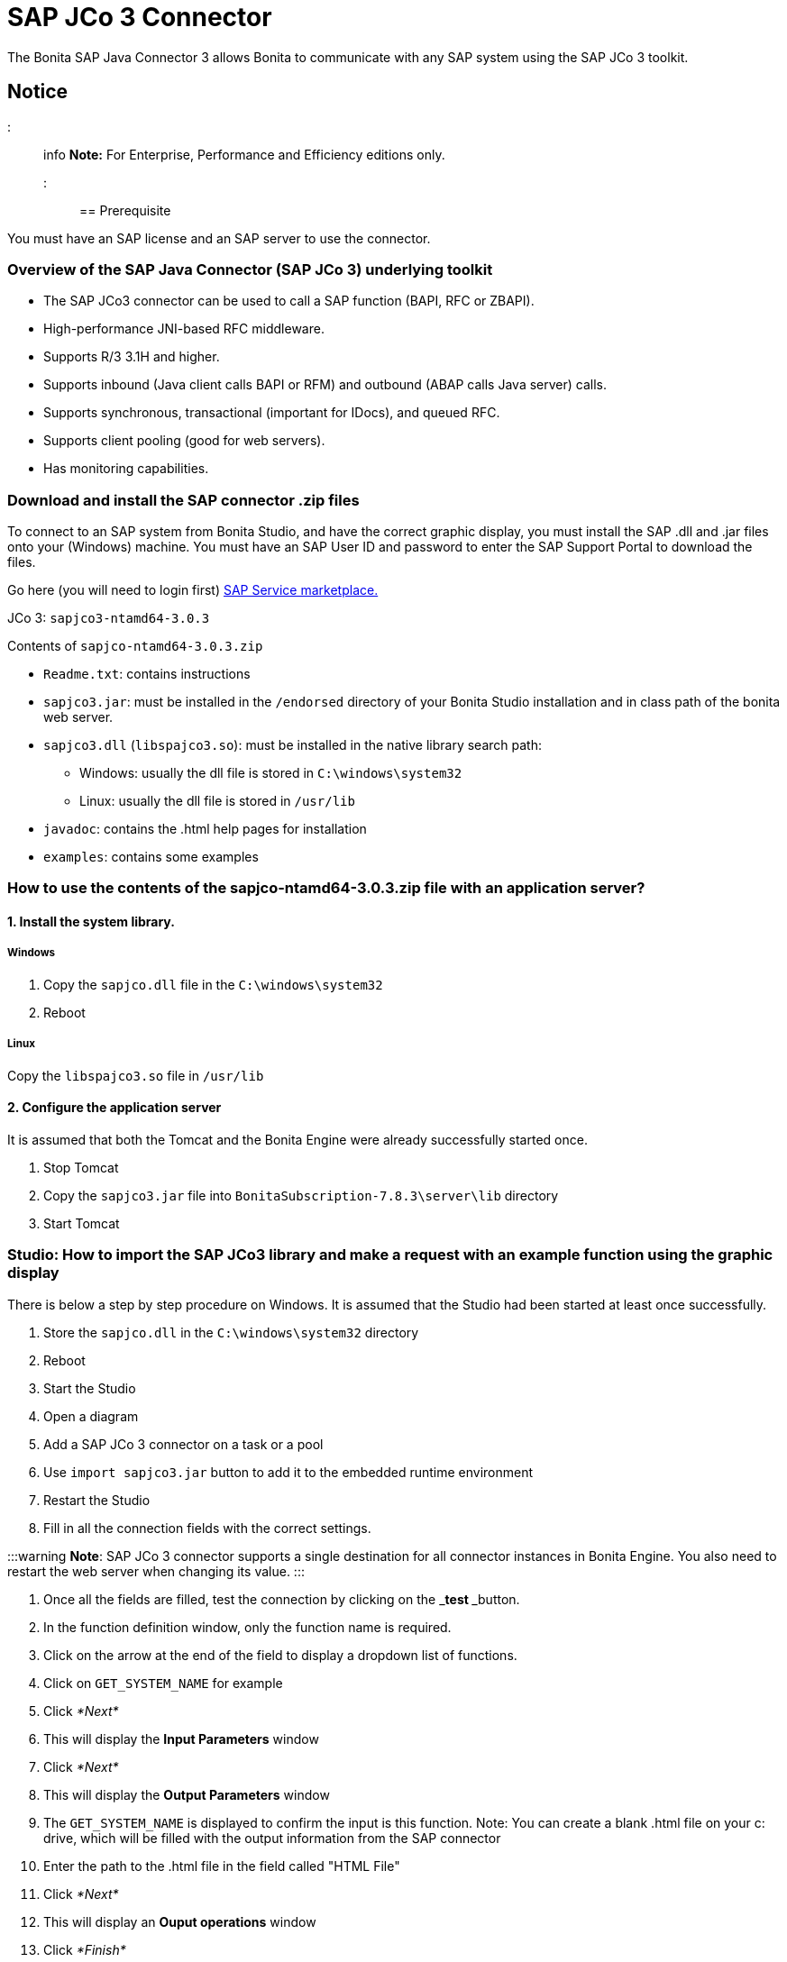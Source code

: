 = SAP JCo 3 Connector

The Bonita SAP Java Connector 3 allows Bonita to communicate with any SAP system using the SAP JCo 3 toolkit.

== Notice

::: info
*Note:* For Enterprise, Performance and Efficiency editions only.
:::

== Prerequisite

You must have an SAP license and an SAP server to use the connector.

=== Overview of the SAP Java Connector (SAP JCo 3) underlying toolkit

* The SAP JCo3 connector can be used to call a SAP function (BAPI, RFC or ZBAPI).
* High-performance JNI-based RFC middleware.
* Supports R/3 3.1H and higher.
* Supports inbound (Java client calls BAPI or RFM) and outbound (ABAP calls Java server) calls.
* Supports synchronous, transactional (important for IDocs), and queued RFC.
* Supports client pooling (good for web servers).
* Has monitoring capabilities.

=== Download and install the SAP connector .zip files

To connect to an SAP system from Bonita Studio, and have the correct graphic display, you must install the SAP .dll and .jar files onto your (Windows) machine. You must have an SAP User ID and password to enter the SAP Support Portal to download the files.

Go here (you will need to login first) http://service.sap.com/connectors[SAP Service marketplace.]

JCo 3: `sapjco3-ntamd64-3.0.3`

Contents of `sapjco-ntamd64-3.0.3.zip`

* `Readme.txt`: contains instructions
* `sapjco3.jar`: must be installed in the `/endorsed` directory of your Bonita Studio installation and in class path of the bonita web server.
* `sapjco3.dll` (`libspajco3.so`): must be installed in the native library search path:
 ** Windows: usually the dll file is stored in `C:\windows\system32`
 ** Linux: usually the dll file is stored in `/usr/lib`
* `javadoc`: contains the .html help pages for installation
* `examples`: contains some examples

=== How to use the contents of the sapjco-ntamd64-3.0.3.zip file with an application server?

==== 1. Install the system library.

===== Windows

. Copy the `sapjco.dll` file in the `C:\windows\system32`
. Reboot

===== Linux

Copy the `libspajco3.so` file in `/usr/lib`

==== 2. Configure the application server

It is assumed that both the Tomcat and the Bonita Engine were already successfully started once.

. Stop Tomcat
. Copy the `sapjco3.jar` file into `BonitaSubscription-7.8.3\server\lib` directory
. Start Tomcat

=== Studio: How to import the SAP JCo3 library and make a request with an example function using the graphic display

There is below a step by step procedure on Windows. It is assumed that the Studio had been started at least once successfully.

. Store the `sapjco.dll` in the `C:\windows\system32` directory
. Reboot
. Start the Studio
. Open a diagram
. Add a SAP JCo 3 connector on a task or a pool
. Use `import sapjco3.jar` button to add it to the embedded runtime environment
. Restart the Studio
. Fill in all the connection fields with the correct settings.

:::warning
*Note*: SAP JCo 3 connector supports a single destination for all connector instances in Bonita Engine. You also need to restart the web server when changing its value.
:::

. Once all the fields are filled, test the connection by clicking on the _**test **_button.
. In the function definition window, only the function name is required.
. Click on the arrow at the end of the field to display a dropdown list of functions.
. Click on `GET_SYSTEM_NAME` for example
. Click _*Next*_
. This will display the *Input Parameters* window
. Click _*Next*_
. This will display the *Output Parameters* window
. The `GET_SYSTEM_NAME` is displayed to confirm the input is this function. Note: You can create a blank .html file on your c: drive, which will be filled with the output information from the SAP connector
. Enter the path to the .html file in the field called "HTML File"
. Click _*Next*_
. This will display an *Ouput operations* window
. Click _*Finish*_

== Advanced features in Subscription Editions

In the Efficiency, Performance and Enterprise editions, the SAP wizard has advanced features: You do not need to know the names of the functions by heart, as the functions are suggested in a dropdown menu.

* Filter functions by group: a dropdown list listing all the functions by group
* Function description: a dropdown list listing all the functions. Auto complete (just type the first letter e.g. G to give a list of *Get* functions
* Function name: dropdown list
